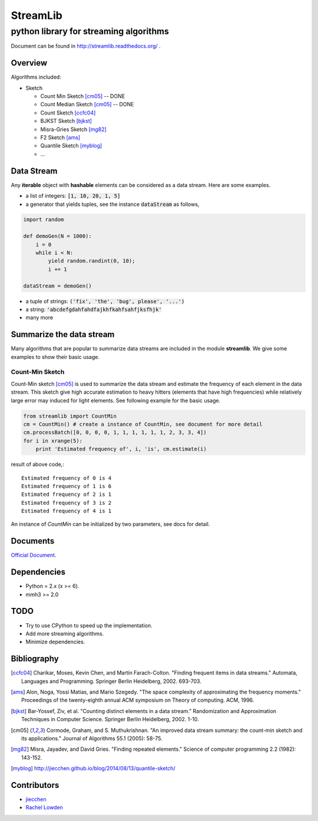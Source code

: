 ==========
StreamLib 
==========
-------------------------------------------
python library for streaming algorithms
-------------------------------------------

Document can be found in http://streamlib.readthedocs.org/ .

Overview
-------------
Algorithms included:

* Sketch

  + Count Min Sketch [cm05]_ -- DONE
  + Count Median Sketch [cm05]_ -- DONE
  + Count Sketch [ccfc04]_
  + BJKST Sketch [bjkst]_
  + Misra-Gries Sketch [mg82]_
  + F2 Sketch [ams]_
  + Quantile Sketch [myblog]_
  + ...



Data Stream
------------

Any **iterable** object with **hashable** elements can be considered as a data stream. Here are some examples.

* a list of integers: :code:`[1, 10, 20, 1, 5]`
* a generator that yields tuples, see the instance :code:`dataStream` as follows,

.. code-block:: python
   
   import random

   def demoGen(N = 1000):
       i = 0
       while i < N:
           yield random.randint(0, 10);
           i += 1

   dataStream = demoGen()

* a tuple of strings: :code:`('fix', 'the', 'bug', please', '...')`
* a string: :code:`'abcdefgdahfahdfajkhfkahfsahfjksfhjk'`
* many more


Summarize the data stream
-------------------------
Many algorithms that are popular to summarize data streams are included
in the module **streamlib**. We give some examples to show their basic usage.

Count-Min Sketch
#################
Count-Min sketch [cm05]_ is used to summarize the data stream and estimate the frequency of each element in the data stream. This sketch give high accurate estimation to heavy hitters (elements that have high frequencies) while relatively large error may induced for light elements. See following example for the basic usage.

.. code-block:: python

    from streamlib import CountMin
    cm = CountMin() # create a instance of CountMin, see document for more detail
    cm.processBatch([0, 0, 0, 0, 1, 1, 1, 1, 1, 1, 2, 3, 3, 4])
    for i in xrange(5):
	print 'Estimated frequency of', i, 'is', cm.estimate(i)

result of above code,::

	Estimated frequency of 0 is 4
	Estimated frequency of 1 is 6
	Estimated frequency of 2 is 1
	Estimated frequency of 3 is 2
	Estimated frequency of 4 is 1


An instance of `CountMin` can be initialized by two parameters, see docs for detail.


Documents
---------
`Official Document <http://streamlib.readthedocs.org/>`_.

Dependencies
------------------
* Python = 2.x (x >= 6).
* mmh3 >= 2.0


TODO
---------------
* Try to use CPython to speed up the implementation.
* Add more streaming algorithms.
* Minimize dependencies.

Bibliography
-------------
.. [ccfc04] Charikar, Moses, Kevin Chen, and Martin Farach-Colton. "Finding frequent items in data streams." Automata, Languages and Programming. Springer Berlin Heidelberg, 2002. 693-703.

.. [ams] Alon, Noga, Yossi Matias, and Mario Szegedy. "The space complexity of approximating the frequency moments." Proceedings of the twenty-eighth annual ACM symposium on Theory of computing. ACM, 1996.

.. [bjkst] Bar-Yossef, Ziv, et al. "Counting distinct elements in a data stream." Randomization and Approximation Techniques in Computer Science. Springer Berlin Heidelberg, 2002. 1-10.

.. [cm05] Cormode, Graham, and S. Muthukrishnan. "An improved data stream summary: the count-min sketch and its applications." Journal of Algorithms 55.1 (2005): 58-75.

.. [mg82] Misra, Jayadev, and David Gries. "Finding repeated elements." Science of computer programming 2.2 (1982): 143-152.

.. [myblog] http://jiecchen.github.io/blog/2014/08/13/quantile-sketch/

Contributors
---------------
* `jiecchen <chenjiecao@gmail.com>`_
* `Rachel Lowden <ralowden@imail.iu.edu>`_


